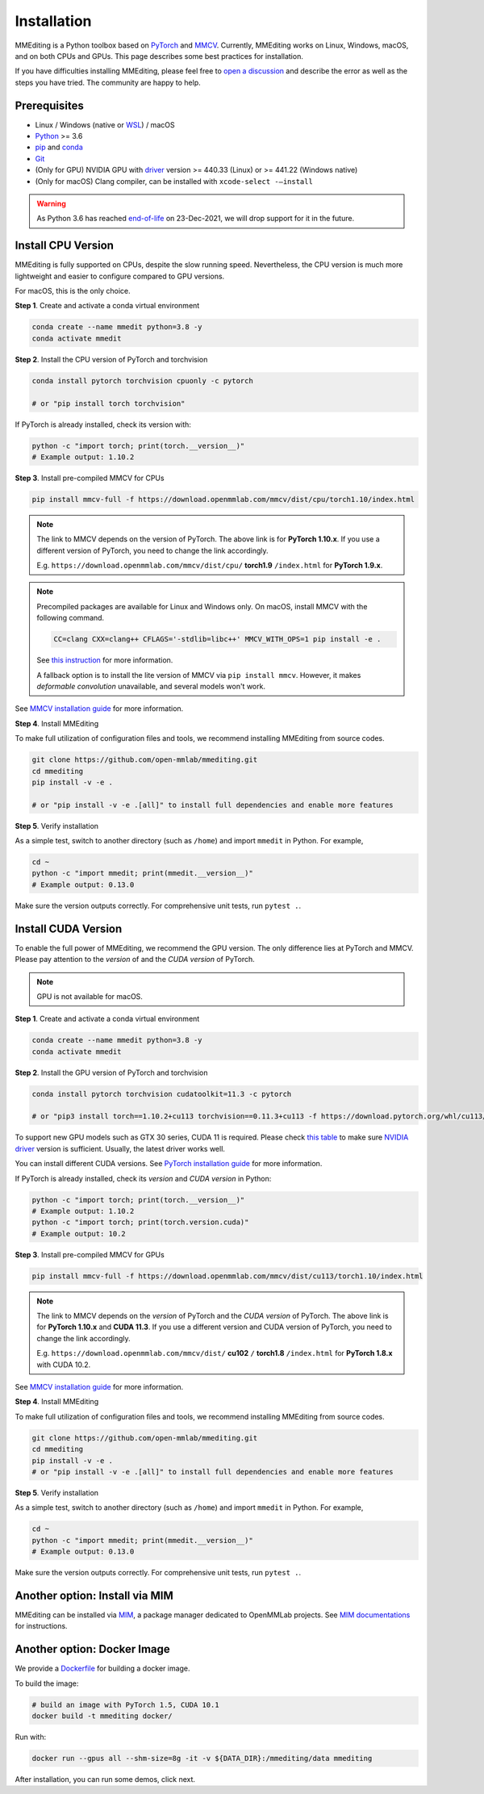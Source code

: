 Installation
############

MMEditing is a Python toolbox based on `PyTorch`_ and `MMCV`_.
Currently, MMEditing works on Linux, Windows, macOS, and on both CPUs and GPUs.
This page describes some best practices for installation.

If you have difficulties installing MMEditing, please feel free to `open a discussion <https://github.com/open-mmlab/mmediting/discussions>`_ and describe the error as well as the steps you have tried.
The community are happy to help.


Prerequisites
=============

* Linux / Windows (native or `WSL`_) / macOS
* `Python`_ >= 3.6
* `pip`_ and `conda`_
* `Git`_
* (Only for GPU) NVIDIA GPU with `driver`_ version >= 440.33 (Linux) or >= 441.22 (Windows native)
* (Only for macOS) Clang compiler, can be installed with ``xcode-select -–install``


.. warning::

   As Python 3.6 has reached `end-of-life`_ on 23-Dec-2021, we will drop support for it in the future.


Install CPU Version
===================

MMEditing is fully supported on CPUs, despite the slow running speed.
Nevertheless, the CPU version is much more lightweight and easier to configure compared to GPU versions.

For macOS, this is the only choice.

**Step 1**.
Create and activate a conda virtual environment

.. code-block:: sh

   conda create --name mmedit python=3.8 -y
   conda activate mmedit


**Step 2**.
Install the CPU version of PyTorch and torchvision

.. code-block:: sh

   conda install pytorch torchvision cpuonly -c pytorch

   # or "pip install torch torchvision"


If PyTorch is already installed, check its version with:

.. code-block:: sh

   python -c "import torch; print(torch.__version__)"
   # Example output: 1.10.2


**Step 3**.
Install pre-compiled MMCV for CPUs

.. code-block:: sh

   pip install mmcv-full -f https://download.openmmlab.com/mmcv/dist/cpu/torch1.10/index.html


.. note::

   The link to MMCV depends on the version of PyTorch.
   The above link is for **PyTorch 1.10.x**.
   If you use a different version of PyTorch, you need to change the link accordingly.

   E.g. ``https://download.openmmlab.com/mmcv/dist/cpu/`` **torch1.9** ``/index.html`` for **PyTorch 1.9.x**.

.. note::

   Precompiled packages are available for Linux and Windows only.
   On macOS, install MMCV with the following command.

   .. code-block::

      CC=clang CXX=clang++ CFLAGS='-stdlib=libc++' MMCV_WITH_OPS=1 pip install -e .

   See `this instruction <https://mmcv.readthedocs.io/en/latest/get_started/build.html#build-on-linux-or-macos>`_
   for more information.

   A fallback option is to install the lite version of MMCV via ``pip install mmcv``.
   However, it makes *deformable convolution* unavailable, and several models won't work.


See `MMCV installation guide`_ for more information.


**Step 4**.
Install MMEditing

To make full utilization of configuration files and tools,
we recommend installing MMEditing from source codes.

.. code-block:: sh

   git clone https://github.com/open-mmlab/mmediting.git
   cd mmediting
   pip install -v -e .

   # or "pip install -v -e .[all]" to install full dependencies and enable more features


**Step 5**.
Verify installation

As a simple test, switch to another directory (such as ``/home``) and import ``mmedit`` in Python.
For example,

.. code-block:: sh

   cd ~
   python -c "import mmedit; print(mmedit.__version__)"
   # Example output: 0.13.0

Make sure the version outputs correctly.
For comprehensive unit tests, run ``pytest .``.


Install CUDA Version
====================

To enable the full power of MMEditing, we recommend the GPU version.
The only difference lies at PyTorch and MMCV.
Please pay attention to the *version* of and the *CUDA version* of PyTorch.

.. note::

   GPU is not available for macOS.

**Step 1**.
Create and activate a conda virtual environment

.. code-block:: sh

   conda create --name mmedit python=3.8 -y
   conda activate mmedit


**Step 2**.
Install the GPU version of PyTorch and torchvision

.. code-block:: sh

   conda install pytorch torchvision cudatoolkit=11.3 -c pytorch

   # or "pip3 install torch==1.10.2+cu113 torchvision==0.11.3+cu113 -f https://download.pytorch.org/whl/cu113/torch_stable.html"


.. note::

To support new GPU models such as GTX 30 series, CUDA 11 is required.
Please check `this table`_ to make sure `NVIDIA driver`_ version is sufficient.
Usually, the latest driver works well.

You can install different CUDA versions.
See `PyTorch installation guide`_ for more information.


If PyTorch is already installed, check its *version* and *CUDA version* in Python:

.. code-block:: sh

   python -c "import torch; print(torch.__version__)"
   # Example output: 1.10.2
   python -c "import torch; print(torch.version.cuda)"
   # Example output: 10.2


**Step 3**.
Install pre-compiled MMCV for GPUs

.. code-block:: sh

   pip install mmcv-full -f https://download.openmmlab.com/mmcv/dist/cu113/torch1.10/index.html

.. note::

   The link to MMCV depends on the *version* of PyTorch and the *CUDA version* of PyTorch.
   The above link is for **PyTorch 1.10.x** and **CUDA 11.3**.
   If you use a different version and CUDA version of PyTorch, you need to change the link accordingly.

   E.g. ``https://download.openmmlab.com/mmcv/dist/`` **cu102** ``/`` **torch1.8** ``/index.html`` for **PyTorch 1.8.x** with CUDA 10.2.

See `MMCV installation guide`_ for more information.


**Step 4**.
Install MMEditing

To make full utilization of configuration files and tools,
we recommend installing MMEditing from source codes.

.. code-block:: sh

   git clone https://github.com/open-mmlab/mmediting.git
   cd mmediting
   pip install -v -e .
   # or "pip install -v -e .[all]" to install full dependencies and enable more features


**Step 5**.
Verify installation

As a simple test, switch to another directory (such as ``/home``) and import ``mmedit`` in Python.
For example,


.. code-block:: sh

   cd ~
   python -c "import mmedit; print(mmedit.__version__)"
   # Example output: 0.13.0

Make sure the version outputs correctly.
For comprehensive unit tests, run ``pytest .``.


Another option: Install via MIM
===============================

MMEditing can be installed via `MIM`_, a package manager dedicated to OpenMMLab projects.
See `MIM documentations`_ for instructions.


Another option: Docker Image
============================

We provide a `Dockerfile <https://github.com/open-mmlab/mmediting/blob/master/docker/Dockerfile>`_ for building a docker image.

To build the image:

.. code-block:: sh

   # build an image with PyTorch 1.5, CUDA 10.1
   docker build -t mmediting docker/


Run with:

.. code-block:: sh

   docker run --gpus all --shm-size=8g -it -v ${DATA_DIR}:/mmediting/data mmediting



After installation, you can run some demos, click next.


.. _Git: https://git-scm.com/
.. _Python: https://www.python.org/
.. _conda: https://docs.conda.io/en/latest/
.. _pip: https://pip.pypa.io/en/stable/
.. _MMCV: https://github.com/open-mmlab/mmcv
.. _PyTorch: https://pytorch.org/
.. _end-of-life: https://endoflife.date/python
.. _NVIDIA driver: https://www.nvidia.com/download/index.aspx
.. _driver: https://www.nvidia.com/download/index.aspx
.. _this table: https://docs.nvidia.com/cuda/cuda-toolkit-release-notes/index.html#cuda-major-component-versions__table-cuda-toolkit-driver-versions
.. _PyTorch installation guide: https://pytorch.org/get-started/locally/
.. _MMCV installation guide: https://mmcv.readthedocs.io/en/latest/get_started/installation.html
.. _MIM: https://github.com/open-mmlab/mim
.. _MIM documentations: https://openmim.readthedocs.io/en/latest/index.html
.. _WSL_CUDA: https://docs.nvidia.com/cuda/wsl-user-guide/index.html
.. _WSL: https://docs.microsoft.com/en-us/windows/wsl/install
